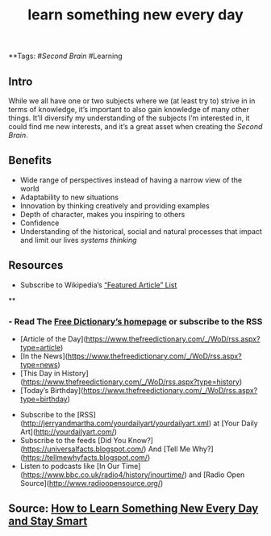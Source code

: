 #+TITLE: learn something new every day

**Tags: #[[Second Brain]] #Learning 
** Intro
 While we all have one or two subjects where we (at least try to) strive in in terms of knowledge, it’s important to also gain knowledge of many other things. It’ll diversify my understanding of the subjects I’m interested in, it could find me new interests, and it’s a great asset when creating the [[Second Brain]].
** Benefits

- Wide range of perspectives instead of having a narrow view of the world
- Adaptability to new situations
- Innovation by thinking creatively and providing examples
- Depth of character, makes you inspiring to others
- Confidence
- Understanding of the historical, social and natural processes that impact and limit our lives [[systems thinking]]
** Resources

- Subscribe to Wikipedia’s [[https://lists.wikimedia.org/mailman/listinfo/daily-article-l][“Featured Article” List]]
**
*** - Read The [[https://www.thefreedictionary.com/][Free Dictionary’s homepage]] or subscribe to the RSS
    - [Article of the Day](https://www.thefreedictionary.com/_/WoD/rss.aspx?type=article)
    - [In the News](https://www.thefreedictionary.com/_/WoD/rss.aspx?type=news)
    - [This Day in History](https://www.thefreedictionary.com/_/WoD/rss.aspx?type=history)
    - [Today’s Birthday](https://www.thefreedictionary.com/_/WoD/rss.aspx?type=birthday)
- Subscribe to the [RSS](http://jerryandmartha.com/yourdailyart/yourdailyart.xml) at [Your Daily Art](http://yourdailyart.com/)
- Subscribe to the feeds [Did You Know?](https://universalfacts.blogspot.com/) And [Tell Me Why?](https://tellmewhyfacts.blogspot.com/)
- Listen to podcasts like [In Our Time](https://www.bbc.co.uk/radio4/history/inourtime/) and [Radio Open Source](http://www.radioopensource.org/)
** Source: [[https://www.lifehack.org/articles/featured/learn-something-new-every-day.html][How to Learn Something New Every Day and Stay Smart]]